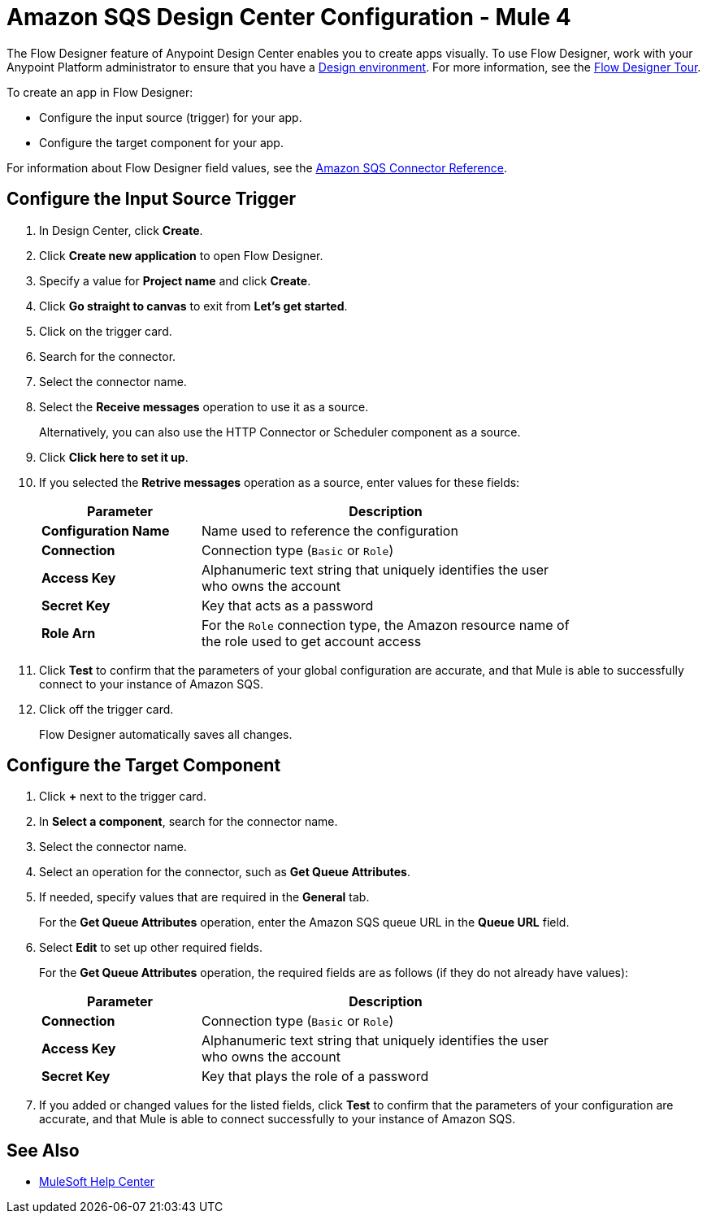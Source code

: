 = Amazon SQS Design Center Configuration - Mule 4
:page-aliases: connectors::amazon/amazon-sqs-connector-design-center.adoc

The Flow Designer feature of Anypoint Design Center enables you to create apps visually. To use Flow Designer, work with your Anypoint Platform administrator to ensure that you have a xref:access-management::environments.adoc#to-create-a-new-environment[Design environment]. For more information, see the
xref:design-center::fd-tour.adoc[Flow Designer Tour].

To create an app in Flow Designer:

* Configure the input source (trigger) for your app.
* Configure the target component for your app.

For information about Flow Designer field values, see
the xref:amazon-sqs-connector-reference.adoc[Amazon SQS Connector Reference].

== Configure the Input Source Trigger

. In Design Center, click *Create*.
. Click *Create new application* to open Flow Designer.
. Specify a value for *Project name* and click *Create*.
. Click *Go straight to canvas* to exit from *Let's get started*.
. Click on the trigger card.
. Search for the connector.
. Select the connector name.
. Select the *Receive messages* operation to use it as a source.
+
Alternatively, you can also use the HTTP Connector or Scheduler component as a source.
+
. Click *Click here to set it up*.
. If you selected the *Retrive messages* operation as a source, enter values for these fields:
+
[%header,cols="30s,70a",width=80%]
|===
|Parameter |Description
|*Configuration Name* |Name used to reference the configuration
|*Connection* | Connection type (`Basic` or `Role`)
|*Access Key* |Alphanumeric text string that uniquely identifies the user who owns the account
|*Secret Key* |Key that acts as a password
|*Role Arn* | For the `Role` connection type, the Amazon resource name of the role used to get account access
|===
+
. Click *Test* to confirm that the parameters of your global configuration are accurate, and that Mule is able to successfully connect to your instance of Amazon SQS.
. Click off the trigger card.
+
Flow Designer automatically saves all changes.

== Configure the Target Component

. Click *+* next to the trigger card.
. In *Select a component*, search for the connector name.
. Select the connector name.
. Select an operation for the connector, such as *Get Queue Attributes*.
. If needed, specify values that are required in the *General* tab.
+
For the *Get Queue Attributes* operation, enter the Amazon SQS queue URL in the *Queue URL* field.
+
. Select *Edit* to set up other required fields.
+
For the *Get Queue Attributes* operation, the required fields are as follows (if they do not already have values):
+
[%header,cols="30s,70a",width=80%]
|===
|Parameter |Description
|*Connection* | Connection type (`Basic` or `Role`)
|*Access Key* |Alphanumeric text string that uniquely identifies the user who owns the account
|*Secret Key* |Key that plays the role of a password
|===
+
. If you added or changed values for the listed fields, click *Test* to confirm that the parameters of your configuration are accurate, and that Mule is able to connect successfully to your instance of Amazon SQS.

== See Also

* https://help.mulesoft.com[MuleSoft Help Center]
